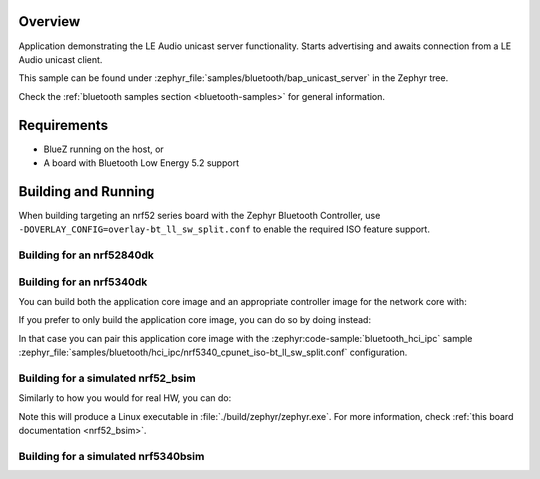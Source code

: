 .. zephyr:code-sample:: bluetooth_bap_unicast_server
   :name: Unicast Audio Server
   :relevant-api: bt_bap bt_audio

   Use LE Audio Unicast Server functionality.

Overview
********

Application demonstrating the LE Audio unicast server functionality.
Starts advertising and awaits connection from a LE Audio unicast client.

This sample can be found under
:zephyr_file:`samples/bluetooth/bap_unicast_server` in the Zephyr tree.

Check the :ref:`bluetooth samples section <bluetooth-samples>` for general information.

Requirements
************

* BlueZ running on the host, or
* A board with Bluetooth Low Energy 5.2 support

Building and Running
********************

When building targeting an nrf52 series board with the Zephyr Bluetooth Controller,
use ``-DOVERLAY_CONFIG=overlay-bt_ll_sw_split.conf`` to enable the required ISO
feature support.

Building for an nrf52840dk
--------------------------

.. zephyr-app-commands::
   :zephyr-app: samples/bluetooth/bap_unicast_server/
   :board: nrf52840dk/nrf52840
   :goals: build
   :gen-args: -DOVERLAY_CONFIG=overlay-bt_ll_sw_split.conf

Building for an nrf5340dk
-------------------------

You can build both the application core image and an appropriate controller image for the network
core with:

.. zephyr-app-commands::
   :zephyr-app: samples/bluetooth/bap_unicast_server/
   :board: nrf5340dk/nrf5340/cpuapp
   :goals: build
   :west-args: --sysbuild

If you prefer to only build the application core image, you can do so by doing instead:

.. zephyr-app-commands::
   :zephyr-app: samples/bluetooth/bap_unicast_server/
   :board: nrf5340dk/nrf5340/cpuapp
   :goals: build

In that case you can pair this application core image with the
:zephyr:code-sample:`bluetooth_hci_ipc` sample
:zephyr_file:`samples/bluetooth/hci_ipc/nrf5340_cpunet_iso-bt_ll_sw_split.conf` configuration.

Building for a simulated nrf52_bsim
-----------------------------------

Similarly to how you would for real HW, you can do:

.. zephyr-app-commands::
   :zephyr-app: samples/bluetooth/bap_unicast_server/
   :board: nrf52_bsim
   :goals: build
   :gen-args: -DOVERLAY_CONFIG=overlay-bt_ll_sw_split.conf

Note this will produce a Linux executable in :file:`./build/zephyr/zephyr.exe`.
For more information, check :ref:`this board documentation <nrf52_bsim>`.

Building for a simulated nrf5340bsim
------------------------------------

.. zephyr-app-commands::
   :zephyr-app: samples/bluetooth/bap_unicast_server/
   :board: nrf5340bsim/nrf5340/cpuapp
   :goals: build
   :west-args: --sysbuild

